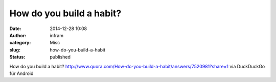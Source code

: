 How do you build a habit?
#########################
:date: 2014-12-28 10:08
:author: infram
:category: Misc
:slug: how-do-you-build-a-habit
:status: published

How do you build a habit?
http://www.quora.com/How-do-you-build-a-habit/answers/7520981?share=1
via DuckDuckGo für Android
